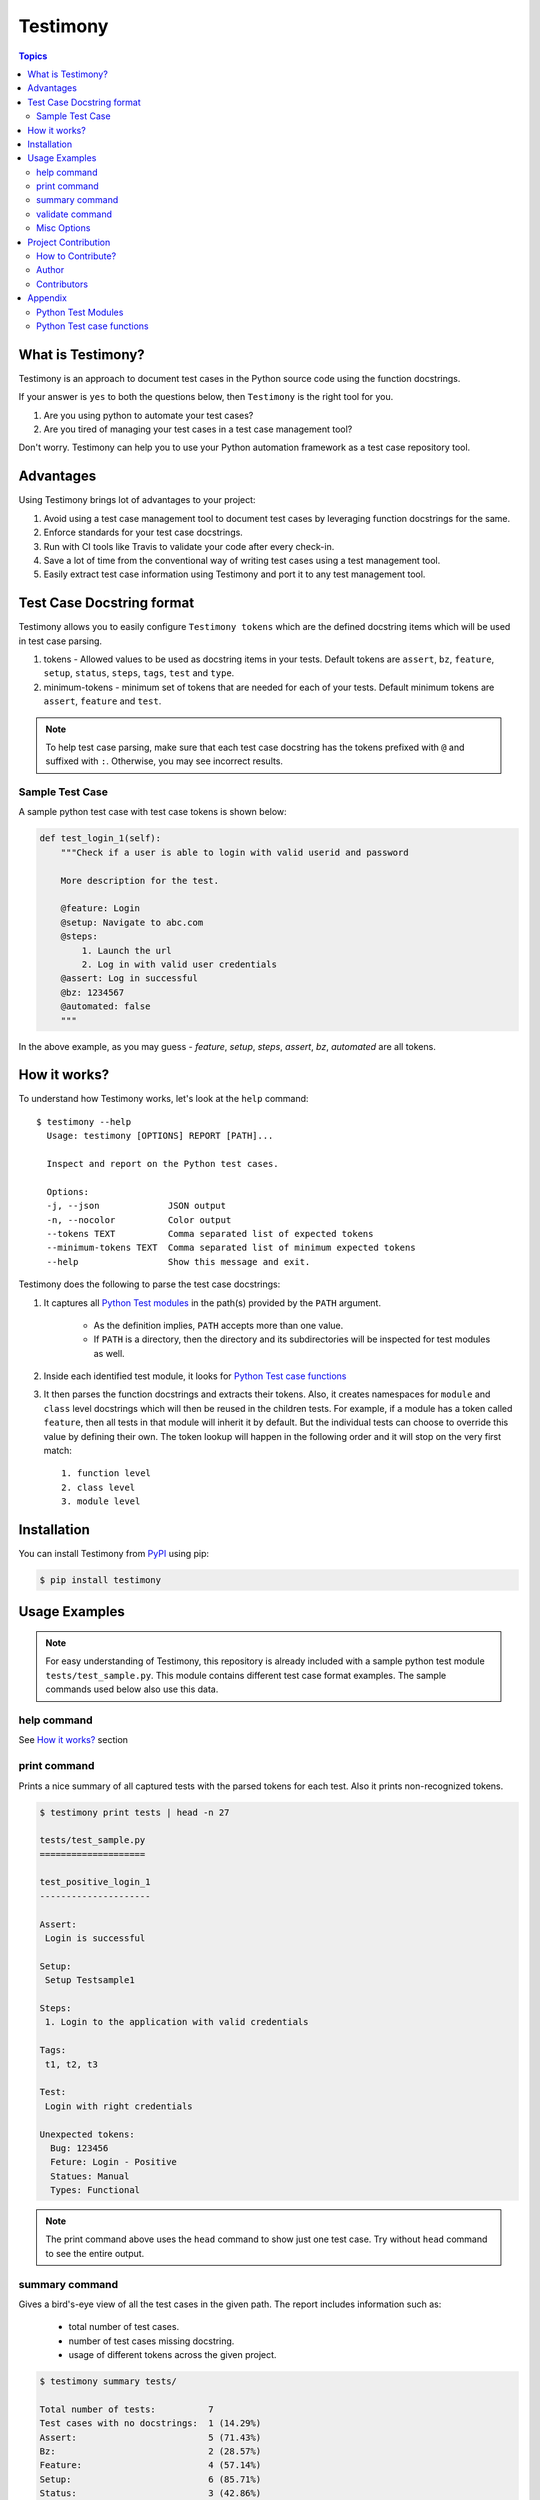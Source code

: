 Testimony
=========

.. contents:: Topics

What is Testimony?
------------------

Testimony is an approach to document test cases in the Python source code using
the function docstrings.

If your answer is ``yes`` to both the questions below, then ``Testimony`` is the
right tool for you.

1. Are you using python to automate your test cases?
2. Are you tired of managing your test cases in a test case management tool?
   
Don't worry.  Testimony can help you to use your Python automation framework as
a test case repository tool.

Advantages
----------

Using Testimony brings lot of advantages to your project:

1. Avoid using a test case management tool to document test cases by leveraging
   function docstrings for the same.
2. Enforce standards for your test case docstrings.
3. Run with CI tools like Travis to validate your code after every check-in.
4. Save a lot of time from the conventional way of writing test cases using a
   test management tool.
5. Easily extract test case information using Testimony and port it to any test
   management tool.

Test Case Docstring format
--------------------------

Testimony allows you to easily configure ``Testimony tokens`` which are the
defined docstring items which will be used in test case parsing.

1. tokens - Allowed values to be used as docstring items in your tests.  Default
   tokens are ``assert``, ``bz``, ``feature``, ``setup``, ``status``, ``steps``,
   ``tags``, ``test`` and ``type``.
2. minimum-tokens - minimum set of tokens that are needed for each of your
   tests.  Default minimum tokens are ``assert``, ``feature`` and ``test``.

.. note::

  To help test case parsing, make sure that each test case docstring has the
  tokens prefixed with ``@`` and suffixed with ``:``.  Otherwise, you may see
  incorrect results.

Sample Test Case
~~~~~~~~~~~~~~~~

A sample python test case with test case tokens is shown below:

.. code-block:: python

    def test_login_1(self):
        """Check if a user is able to login with valid userid and password

        More description for the test.

        @feature: Login
        @setup: Navigate to abc.com
        @steps:
            1. Launch the url
            2. Log in with valid user credentials
        @assert: Log in successful
        @bz: 1234567
        @automated: false
        """

In the above example, as you may guess - `feature`, `setup`, `steps`, `assert`,
`bz`, `automated` are all tokens.

How it works?
-------------

To understand how Testimony works, let's look at the ``help`` command::

    $ testimony --help
      Usage: testimony [OPTIONS] REPORT [PATH]...

      Inspect and report on the Python test cases.

      Options:
      -j, --json             JSON output
      -n, --nocolor          Color output
      --tokens TEXT          Comma separated list of expected tokens
      --minimum-tokens TEXT  Comma separated list of minimum expected tokens
      --help                 Show this message and exit.

Testimony does the following to parse the test case docstrings:

1. It captures all `Python Test modules`_ in the path(s) provided by the
   ``PATH`` argument.

     - As the definition implies, ``PATH`` accepts more than one value.
     - If ``PATH`` is a directory, then the directory and its subdirectories
       will be inspected for test modules as well.

2. Inside each identified test module, it looks for `Python Test case
   functions`_
3. It then parses the function docstrings and extracts their tokens. Also, it
   creates namespaces for ``module`` and ``class`` level docstrings which will
   then be  reused in the children tests.  For example, if a module has a
   token called ``feature``, then all tests in that module will inherit it by
   default. But the individual tests can choose to override this value by
   defining their own. The token lookup will happen in the following order and
   it will stop on the very first match::

      1. function level
      2. class level
      3. module level

Installation
------------

You can install Testimony from `PyPI <https://pypi.python.org/pypi/testimony>`_
using pip:

.. code-block:: console

    $ pip install testimony

Usage Examples
--------------

.. note::

  For easy understanding of Testimony, this repository is already included with
  a sample python test module ``tests/test_sample.py``.  This module contains
  different test case format examples.  The sample commands used below also use
  this data.

help command
~~~~~~~~~~~~

See `How it works?`_ section

print command
~~~~~~~~~~~~~

Prints a nice summary of all captured tests with the parsed tokens for each
test.  Also it prints non-recognized tokens.

.. code-block:: console

    $ testimony print tests | head -n 27

    tests/test_sample.py
    ====================

    test_positive_login_1
    ---------------------

    Assert:
     Login is successful

    Setup:
     Setup Testsample1

    Steps:
     1. Login to the application with valid credentials

    Tags:
     t1, t2, t3

    Test:
     Login with right credentials

    Unexpected tokens:
      Bug: 123456
      Feture: Login - Positive
      Statues: Manual
      Types: Functional

.. note::
    The print command above uses the ``head`` command to show just one test
    case. Try without ``head`` command to see the entire output.

summary command
~~~~~~~~~~~~~~~

Gives a bird's-eye view of all the test cases in the given path.  The report
includes information such as:

  - total number of test cases.
  - number of test cases missing docstring.
  - usage of different tokens across the given project.

.. code-block:: console

    $ testimony summary tests/

    Total number of tests:          7
    Test cases with no docstrings:  1 (14.29%)
    Assert:                         5 (71.43%)
    Bz:                             2 (28.57%)
    Feature:                        4 (57.14%)
    Setup:                          6 (85.71%)
    Status:                         3 (42.86%)
    Steps:                          6 (85.71%)
    Tags:                           4 (57.14%)
    Test:                           6 (85.71%)
    Type:                           1 (14.29%)

validate command
~~~~~~~~~~~~~~~~

Validates all the test cases in the given path.  This helps ensure that all your
tests have the minimal set of tokens defined.  This command gives the required
information which will help you identify the issues pertaining to each
identified tests.

.. note::
    To make easier integration with CI tools like ``travis``, this command
    gives a non-zero return code when:

       - a test case is missing the docstring.
       - a test case is missing minimal set of tokens.
       - a test case has an unexpected token.

.. code-block:: console

   $ testimony validate tests/

   tests/test_sample.py
   ====================

   test_positive_login_1
   ---------------------

   * Docstring should have at least assert, feature, test token(s)
   * Unexpected tokens:
     Bug: 123456
     Feture: Login - Positive
     Statues: Manual
     Types: Functional

   test_positive_login_2
   ---------------------

   * Missing docstring.
   * Docstring should have at least assert, feature, test token(s)

   test_negative_login_5
   ---------------------

   * Docstring should have at least assert, feature, test token(s)

   Total number of tests: 7
   Total number of invalid docstrings: 3 (42.86%)
   Test cases with no docstrings: 1 (14.29%)
   Test cases missing minimal docstrings: 3 (42.86%)
   Test cases with invalid tags: 1 (14.29%)

Misc Options
~~~~~~~~~~~~

1. ``--json`` - a json output is provided when this option is specified.
2. ``--no-color`` - a colored output is provided by default when the 
   ``termcolor`` package is installed.  This can be disabled by specifying this
   option.

Project Contribution
--------------------

How to Contribute?
~~~~~~~~~~~~~~~~~~

1. Fork the repository on GitHub and make your changes
2. Test your changes
3. Send a pull request
4. Watch for the Travis update on the PR as it runs ``flake8``
5. The PR will be merged after 2 ACKs

Author
~~~~~~

This software is developed by `Suresh Thirugn <https://github.com/sthirugn/>`_

Contributors
~~~~~~~~~~~~

| `Og Maciel <https://github.com/omaciel/>`_
| `Corey Welton <https://github.com/cswiii/>`_
| `Elyézer Rezende <https://github.com/elyezer/>`_

Appendix
--------

Python Test Modules
~~~~~~~~~~~~~~~~~~~

All files which match the following criteria:

- file names start with ``test_``
- file extension matches ``.py``

Python Test case functions
~~~~~~~~~~~~~~~~~~~~~~~~~~

Python functions whose names start with ``test_``

.. _pypi_testimony: https://pypi.python.org/pypi/testimony
